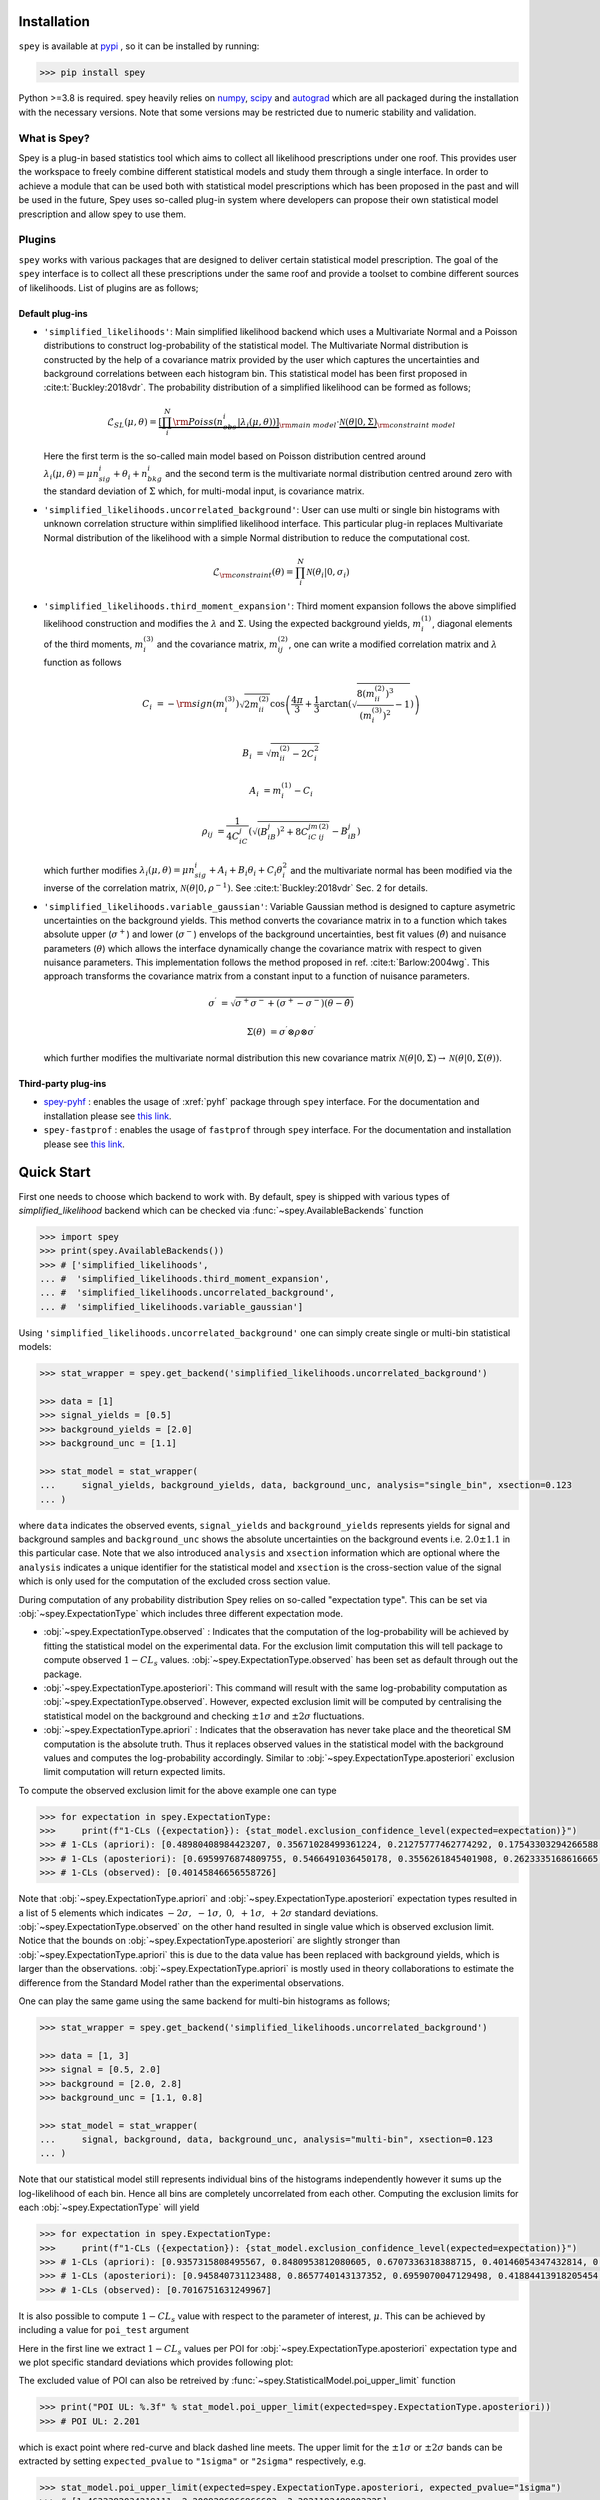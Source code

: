 .. _sec:installation:

Installation
============

``spey`` is available at `pypi <https://pypi.org>`_ , so it can be installed by running:

.. code-block:: bash

    >>> pip install spey


Python >=3.8 is required. spey heavily relies on `numpy <https://numpy.org/doc/stable/>`_, 
`scipy <https://docs.scipy.org/doc/scipy/>`_ and `autograd <https://github.com/HIPS/autograd>`_ 
which are all packaged during the installation with the necessary versions. Note that some 
versions may be restricted due to numeric stability and validation.

What is Spey?
-------------

Spey is a plug-in based statistics tool which aims to collect all likelihood prescriptions 
under one roof. This provides user the workspace to freely combine different statistical models 
and study them through a single interface. In order to achieve a module that can be used both 
with statistical model prescriptions which has been proposed in the past and will be used in the
future, Spey uses so-called plug-in system where developers can propose their own statistical 
model prescription and allow spey to use them.

.. _sec:plugins:

Plugins
-------

``spey`` works with various packages that are designed to deliver certain statistical model
prescription. The goal of the ``spey`` interface is to collect all these prescriptions under
the same roof and provide a toolset to combine different sources of likelihoods. List of plugins
are as follows;

Default plug-ins
~~~~~~~~~~~~~~~~

* ``'simplified_likelihoods'``: Main simplified likelihood backend which uses a Multivariate 
  Normal and a Poisson distributions to construct log-probability of the statistical model. 
  The Multivariate Normal distribution is constructed by the help of a covariance matrix 
  provided by the user which captures the uncertainties and background correlations between 
  each histogram bin. This statistical model has been first proposed in :cite:t:`Buckley:2018vdr`. 
  The probability distribution of a simplified likelihood can be formed as follows;

  .. math:: 

        \mathcal{L}_{SL}(\mu,\theta) = \underbrace{\left[\prod_i^N {\rm Poiss}\left(n^i_{obs} | 
        \lambda_i(\mu, \theta)\right) \right]}_{\rm main\ model}
        \cdot \underbrace{\mathcal{N}(\theta | 0, \Sigma)}_{\rm constraint\ model}

  Here the first term is the so-called main model based on Poisson distribution centred around 
  :math:`\lambda_i(\mu, \theta) = \mu n^i_{sig} + \theta_i + n^i_{bkg}` and the second term is the 
  multivariate normal distribution centred around zero with the standard deviation of :math:`\Sigma`
  which, for multi-modal input, is covariance matrix.

* ``'simplified_likelihoods.uncorrelated_background'``: User can use multi or single bin histograms 
  with unknown correlation structure within simplified likelihood interface. This particular 
  plug-in replaces Multivariate Normal distribution of the likelihood with a simple Normal 
  distribution to reduce the computational cost.

  .. math:: 

        \mathcal{L}_{\rm constraint}(\theta) = \prod_i^N \mathcal{N}(\theta_i | 0, \sigma_i)

* ``'simplified_likelihoods.third_moment_expansion'``: Third moment expansion follows the above 
  simplified likelihood construction and modifies the :math:`\lambda` and :math:`\Sigma`. 
  Using the expected background yields, :math:`m^{(1)}_i`, diagonal elements of the third moments, 
  :math:`m^{(3)}_i` and the covariance matrix, :math:`m^{(2)}_{ij}`, one can write a modified 
  correlation matrix and :math:`\lambda` function as follows

  .. math:: 

        C_i &= -{\rm sign}(m^{(3)}_i) \sqrt{2 m^{(2)}_{ii}} \cos\left( \frac{4\pi}{3} + 
        \frac{1}{3}\arctan\left(\sqrt{ \frac{8(m^{(2)}_{ii})^3}{(m^{(3)}_i)^2} - 1}\right) \right)
        
        B_i &= \sqrt{m^{(2)}_{ii} - 2 C_i^2}

        A_i &=  m^{(1)}_i - C_i

        \rho_{ij} &= \frac{1}{4C_iC_j} \left( \sqrt{(B_iB_j)^2 + 8C_iC_jm^{(2)}_{ij}} - B_iB_j \right)

  which further modifies :math:`\lambda_i(\mu, \theta) = \mu n^i_{sig} + A_i + B_i \theta_i + C_i \theta_i^2`
  and the multivariate normal has been modified via the inverse of the correlation matrix, 
  :math:`\mathcal{N}(\theta | 0, \rho^{-1})`. See :cite:t:`Buckley:2018vdr` Sec. 2 for details.

* ``'simplified_likelihoods.variable_gaussian'``: Variable Gaussian method is designed to capture 
  asymetric uncertainties on the background yields. This method converts the covariance matrix in 
  to a function which takes absolute upper (:math:`\sigma^+`) and lower (:math:`\sigma^-`) envelops of the 
  background uncertainties, best fit values (:math:`\hat\theta`) and nuisance parameters 
  (:math:`\theta`) which allows the interface dynamically change the covariance 
  matrix with respect to given nuisance parameters. This implementation follows the method 
  proposed in ref. :cite:t:`Barlow:2004wg`. This approach transforms the covariance matrix from 
  a constant input to a function of nuisance parameters.

  .. math:: 

      \sigma^\prime &= \sqrt{\sigma^+\sigma^-  + (\sigma^+ - \sigma^-)(\theta - \hat\theta)}
      
      \Sigma(\theta) &= \sigma^\prime \otimes \rho \otimes \sigma^\prime

  which further modifies the multivariate normal distribution this new covariance matrix
  :math:`\mathcal{N}(\theta | 0, \Sigma) \to \mathcal{N}(\theta | 0, \Sigma(\theta))`. 

Third-party plug-ins
~~~~~~~~~~~~~~~~~~~~

* `spey-pyhf <https://github.com/SpeysideHEP/spey-pyhf>`_ : enables the usage of :xref:`pyhf` 
  package through ``spey`` interface. For the documentation and installation please see 
  `this link <https://github.com/SpeysideHEP/spey-pyhf>`_.

* ``spey-fastprof`` : enables the usage of ``fastprof`` through ``spey`` interface. For the 
  documentation and installation please see `this link <https://github.com/SpeysideHEP/spey-pyhf>`_.

.. _sec:quick_start:

Quick Start
===========

First one needs to choose which backend to work with. By default, spey is shipped with various types of 
`simplified_likelihood` backend which can be checked via :func:`~spey.AvailableBackends` function

.. code:: python

    >>> import spey
    >>> print(spey.AvailableBackends())
    >>> # ['simplified_likelihoods', 
    ... #  'simplified_likelihoods.third_moment_expansion', 
    ... #  'simplified_likelihoods.uncorrelated_background', 
    ... #  'simplified_likelihoods.variable_gaussian']

Using ``'simplified_likelihoods.uncorrelated_background'`` one can simply create single or multi-bin
statistical models:

.. code:: python

    >>> stat_wrapper = spey.get_backend('simplified_likelihoods.uncorrelated_background')

    >>> data = [1]
    >>> signal_yields = [0.5]
    >>> background_yields = [2.0]
    >>> background_unc = [1.1]

    >>> stat_model = stat_wrapper(
    ...     signal_yields, background_yields, data, background_unc, analysis="single_bin", xsection=0.123
    ... )

where ``data`` indicates the observed events, ``signal_yields`` and ``background_yields`` represents
yields for signal and background samples and ``background_unc`` shows the absolute uncertainties on 
the background events i.e. :math:`2.0\pm1.1` in this particular case. Note that we also introduced 
``analysis`` and ``xsection`` information which are optional where the ``analysis`` indicates a unique
identifier for the statistical model and ``xsection`` is the cross-section value of the signal which is
only used for the computation of the excluded cross section value.

During computation of any probability distribution Spey relies on so-called "expectation type". 
This can be set via :obj:`~spey.ExpectationType` which includes three different expectation mode.

* :obj:`~spey.ExpectationType.observed` : Indicates that the computation of the log-probability will be 
  achieved by fitting the statistical model on the experimental data. For the exclusion limit computation
  this will tell package to compute observed :math:`1-CL_s` values. :obj:`~spey.ExpectationType.observed`
  has been set as default through out the package.

* :obj:`~spey.ExpectationType.aposteriori`: This command will result with the same log-probability computation
  as :obj:`~spey.ExpectationType.observed`. However, expected exclusion limit will be computed by centralising
  the statistical model on the background and checking :math:`\pm1\sigma` and :math:`\pm2\sigma` fluctuations.

* :obj:`~spey.ExpectationType.apriori` : Indicates that the obseravation has never take place and the theoretical
  SM computation is the absolute truth. Thus it replaces observed values in the statistical model with the 
  background values and computes the log-probability accordingly. Similar to :obj:`~spey.ExpectationType.aposteriori`
  exclusion limit computation will return expected limits.

To compute the observed exclusion limit for the above example one can type

.. code:: python

    >>> for expectation in spey.ExpectationType:
    >>>     print(f"1-CLs ({expectation}): {stat_model.exclusion_confidence_level(expected=expectation)}")
    >>> # 1-CLs (apriori): [0.48980408984423207, 0.35671028499361224, 0.21275777462774292, 0.17543303294266588, 0.17543303294266588]
    >>> # 1-CLs (aposteriori): [0.6959976874809755, 0.5466491036450178, 0.3556261845401908, 0.2623335168616665, 0.2623335168616665]
    >>> # 1-CLs (observed): [0.40145846656558726]

Note that :obj:`~spey.ExpectationType.apriori` and :obj:`~spey.ExpectationType.aposteriori` expectation types 
resulted in a list of 5 elements which indicates :math:`-2\sigma,\ -1\sigma,\ 0,\ +1\sigma,\ +2\sigma` standard deviations.
:obj:`~spey.ExpectationType.observed` on the other hand resulted in single value which is observed exclusion limit.
Notice that the bounds on :obj:`~spey.ExpectationType.aposteriori` are slightly stronger than :obj:`~spey.ExpectationType.apriori`
this is due to the data value has been replaced with background yields, which is larger than the observations. 
:obj:`~spey.ExpectationType.apriori` is mostly used in theory collaborations to estimate the difference from the Standard Model
rather than the experimental observations.

One can play the same game using the same backend for multi-bin histograms as follows;

.. code:: python

    >>> stat_wrapper = spey.get_backend('simplified_likelihoods.uncorrelated_background')

    >>> data = [1, 3]
    >>> signal = [0.5, 2.0]
    >>> background = [2.0, 2.8]
    >>> background_unc = [1.1, 0.8]

    >>> stat_model = stat_wrapper(
    ...     signal, background, data, background_unc, analysis="multi-bin", xsection=0.123
    ... )

Note that our statistical model still represents individual bins of the histograms independently however it sums up the 
log-likelihood of each bin. Hence all bins are completely uncorrelated from each other. Computing the exclusion limits
for each :obj:`~spey.ExpectationType` will yield

.. code:: python

    >>> for expectation in spey.ExpectationType:
    >>>     print(f"1-CLs ({expectation}): {stat_model.exclusion_confidence_level(expected=expectation)}")
    >>> # 1-CLs (apriori): [0.9357315808495567, 0.8480953812080605, 0.6707336318388715, 0.40146054347432814, 0.40146054347432814]
    >>> # 1-CLs (aposteriori): [0.945840731123488, 0.8657740143137352, 0.6959070047129498, 0.41884413918205454, 0.41034502645428916]
    >>> # 1-CLs (observed): [0.7016751631249967]

It is also possible to compute :math:`1-CL_s` value with respect to the parameter of interest, :math:`\mu`.
This can be achieved by including a value for ``poi_test`` argument

.. code:: python
    :linenos:

    >>> poiUL = np.array([stat_model.exclusion_confidence_level(poi_test=p, expected=spey.ExpectationType.aposteriori) for p in np.linspace(1,5,20)])
    >>> plt.plot(np.linspace(1,5,20), poiUL[:,2], color="tab:red")
    >>> plt.fill_between(np.linspace(1,5,20), poiUL[:,1], poiUL[:,3], alpha=0.8, color="green", lw=0)
    >>> plt.fill_between(np.linspace(1,5,20), poiUL[:,0], poiUL[:,4], alpha=0.5, color="yellow", lw=0)
    >>> plt.plot([1,5], [.95,.95], color="k", ls="dashed")
    >>> plt.xlabel("$\mu$")
    >>> plt.ylabel("$1-CL_s$")
    >>> plt.xlim([1,5])
    >>> plt.ylim([.4,1.01])
    >>> plt.text(4,0.9, r"$95\%\ {\rm CL}$")
    >>> plt.show()

Here in the first line we extract :math:`1-CL_s` values per POI for :obj:`~spey.ExpectationType.aposteriori` 
expectation type and we plot specific standard deviations which provides following plot:

.. image:: ./figs/brazilian_plot.png
    :align: center
    :scale: 70
    :alt: Exclusion confidence level with respect to parameter of interest, :math:`\mu`.

The excluded value of POI can also be retreived by :func:`~spey.StatisticalModel.poi_upper_limit` function

.. code:: python

    >>> print("POI UL: %.3f" % stat_model.poi_upper_limit(expected=spey.ExpectationType.aposteriori))
    >>> # POI UL: 2.201

which is exact point where red-curve and black dashed line meets. The upper limit for the :math:`\pm1\sigma`
or :math:`\pm2\sigma` bands can be extracted by setting ``expected_pvalue`` to ``"1sigma"`` or ``"2sigma"`` 
respectively, e.g.

.. code:: python

    >>> stat_model.poi_upper_limit(expected=spey.ExpectationType.aposteriori, expected_pvalue="1sigma")
    >>> # [1.4633382034219111, 2.2009296966966683, 3.3921192489003325]

At a more lower level, one can extract the likelihood information for the statistical model by calling 
:func:`~spey.StatisticalModel.likelihood` and :func:`~spey.StatisticalModel.maximize_likelihood` functions.
By default these will return negative log-likelihood values but this can be changed via ``return_nll=False``
argument. 

.. code:: python
    :linenos:

    >>> muhat_obs, maxllhd_obs = stat_model.maximize_likelihood(return_nll=False, )
    >>> muhat_apri, maxllhd_apri = stat_model.maximize_likelihood(return_nll=False, expected=spey.ExpectationType.apriori)

    >>> poi = np.linspace(-1.4,2.2,15)

    >>> llhd_obs = np.array([stat_model.likelihood(p, return_nll=False) for p in poi])
    >>> llhd_apri = np.array([stat_model.likelihood(p, expected=spey.ExpectationType.apriori, return_nll=False) for p in poi])

Here in first two lines we extracted maximum likelihood and the POI value that maximizes the likelihood for two different
expectation type. In the following we computed likelihood distribution for various POI values which then can be plotted
as follows

.. code:: python

    >>> plt.plot(poi, llhd_obs, label=r"${\rm observed}$")
    >>> plt.plot(poi, llhd_apri, label=r"${\rm apriori}$")
    >>> plt.scatter(muhat_obs, maxllhd_obs)
    >>> plt.scatter(muhat_apri, maxllhd_apri)

.. image:: ./figs/multi_bin_llhd.png
    :align: center
    :scale: 70
    :alt: Likelihood distribution for multi-bin statistical model.

Notice the slight difference between likelihood distributions, this is because of the use of different expectation types.
The dots on the likelihood distribution represents the point where likelihood is maximized. Since for an 
:obj:`~spey.ExpectationType.apriori` likelihood distribution observed and background values are the same, the likelihood
should peak at :math:`\mu=0`.

Bibliography
============

.. bibliography:: 